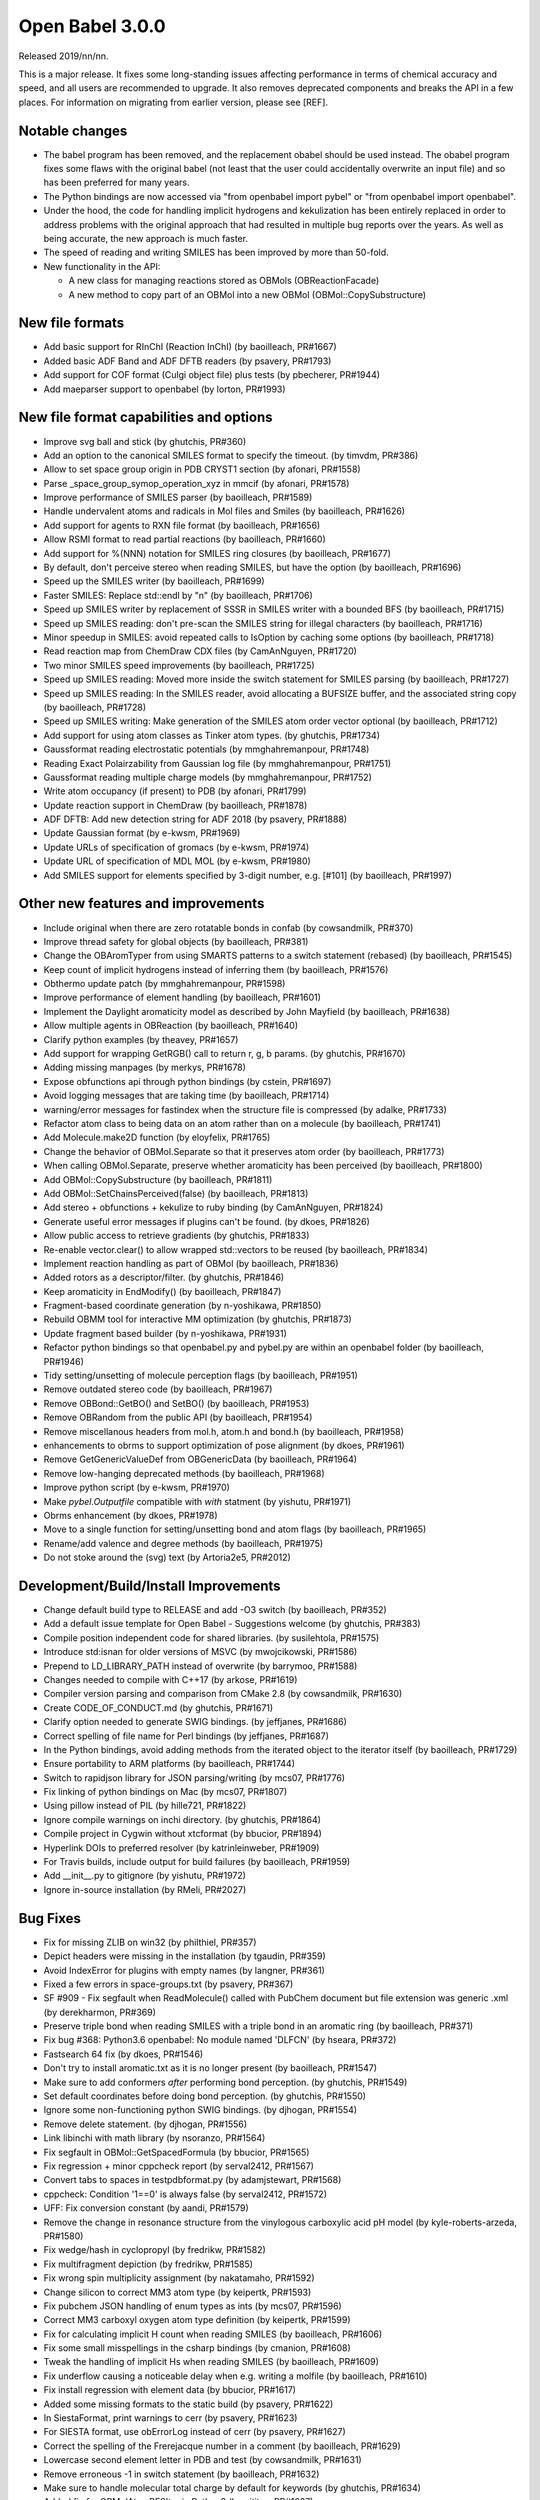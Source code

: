 Open Babel 3.0.0
================

Released 2019/nn/nn.

This is a major release. It fixes some long-standing issues affecting performance in terms of chemical accuracy and speed, and all users are recommended to upgrade. It also removes deprecated components and breaks the API in a few places. For information on migrating from earlier version, please see [REF].

Notable changes
~~~~~~~~~~~~~~~
* The babel program has been removed, and the replacement obabel should be used instead. The obabel program fixes some flaws with the original babel (not least that the user could accidentally overwrite an input file) and so has been preferred for many years.
* The Python bindings are now accessed via "from openbabel import pybel" or "from openbabel import openbabel".
* Under the hood, the code for handling implicit hydrogens and kekulization has been entirely replaced in order to address problems with the original approach that had resulted in multiple bug reports over the years. As well as being accurate, the new approach is much faster.
* The speed of reading and writing SMILES has been improved by more than 50-fold.
* New functionality in the API:

  - A new class for managing reactions stored as OBMols (OBReactionFacade)
  - A new method to copy part of an OBMol into a new OBMol (OBMol::CopySubstructure)

..
  is:pr is:merged created:>=2016-10-01
  is:pr is:merged created:>=2019-04-01

New file formats
~~~~~~~~~~~~~~~~
* Add basic support for RInChI (Reaction InChI) (by baoilleach, PR#1667)
* Added basic ADF Band and ADF DFTB readers (by psavery, PR#1793)
* Add support for COF format (Culgi object file) plus tests (by pbecherer, PR#1944)
* Add maeparser support to openbabel  (by lorton, PR#1993)

New file format capabilities and options
~~~~~~~~~~~~~~~~~~~~~~~~~~~~~~~~~~~~~~~~
* Improve svg ball and stick (by ghutchis, PR#360)
* Add an option to the canonical SMILES format to specify the timeout. (by timvdm, PR#386)
* Allow to set space group origin in PDB CRYST1 section (by afonari, PR#1558)
* Parse _space_group_symop_operation_xyz in mmcif (by afonari, PR#1578)
* Improve performance of SMILES parser (by baoilleach, PR#1589)
* Handle undervalent atoms and radicals in Mol files and Smiles (by baoilleach, PR#1626)
* Add support for agents to RXN file format (by baoilleach, PR#1656)  
* Allow RSMI format to read partial reactions (by baoilleach, PR#1660)  
* Add support for %(NNN) notation for SMILES ring closures (by baoilleach, PR#1677)  
* By default, don't perceive stereo when reading SMILES, but have the option (by baoilleach, PR#1696)  
* Speed up the SMILES writer (by baoilleach, PR#1699)
* Faster SMILES: Replace std::endl by "\n" (by baoilleach, PR#1706)
* Speed up SMILES writer by replacement of SSSR in SMILES writer with a bounded BFS (by baoilleach, PR#1715)
* Speed up SMILES reading: don't pre-scan the SMILES string for illegal characters (by baoilleach, PR#1716)
* Minor speedup in SMILES: avoid repeated calls to IsOption by caching some options (by baoilleach, PR#1718)  
* Read reaction map from ChemDraw CDX files (by CamAnNguyen, PR#1720)
* Two minor SMILES speed improvements (by baoilleach, PR#1725)
* Speed up SMILES reading: Moved more inside the switch statement for SMILES parsing (by baoilleach, PR#1727)  
* Speed up SMILES reading: In the SMILES reader, avoid allocating a BUFSIZE buffer, and the associated string copy (by baoilleach, PR#1728)  
* Speed up SMILES writing: Make generation of the SMILES atom order vector optional (by baoilleach, PR#1712)
* Add support for using atom classes as Tinker atom types. (by ghutchis, PR#1734)  
* Gaussformat reading electrostatic potentials (by mmghahremanpour, PR#1748)  
* Reading Exact Polairzability from Gaussian log file (by mmghahremanpour, PR#1751)  
* Gaussformat reading multiple charge models (by mmghahremanpour, PR#1752)
* Write atom occupancy (if present) to PDB (by afonari, PR#1799)
* Update reaction support in ChemDraw (by baoilleach, PR#1878)
* ADF DFTB: Add new detection string for ADF 2018 (by psavery, PR#1888)
* Update Gaussian format (by e-kwsm, PR#1969)
* Update URLs of specification of gromacs (by e-kwsm, PR#1974)
* Update URL of specification of MDL MOL (by e-kwsm, PR#1980)  
* Add SMILES support for elements specified by 3-digit number, e.g. [#101] (by baoilleach, PR#1997)  

Other new features and improvements
~~~~~~~~~~~~~~~~~~~~~~~~~~~~~~~~~~~
* Include original when there are zero rotatable bonds in confab (by cowsandmilk, PR#370)
* Improve thread safety for global objects (by baoilleach, PR#381)
* Change the OBAromTyper from using SMARTS patterns to a switch statement (rebased) (by baoilleach, PR#1545)
* Keep count of implicit hydrogens instead of inferring them (by baoilleach, PR#1576)  
* Obthermo update patch (by mmghahremanpour, PR#1598)
* Improve performance of element handling (by baoilleach, PR#1601)
* Implement the Daylight aromaticity model as described by John Mayfield (by baoilleach, PR#1638)
* Allow multiple agents in OBReaction (by baoilleach, PR#1640)  
* Clarify python examples (by theavey, PR#1657)
* Add support for wrapping GetRGB() call to return r, g, b params. (by ghutchis, PR#1670)
* Adding missing manpages (by merkys, PR#1678)
* Expose obfunctions api through python bindings (by cstein, PR#1697)  
* Avoid logging messages that are taking time (by baoilleach, PR#1714)  
* warning/error messages for fastindex when the structure file is compressed (by adalke, PR#1733)
* Refactor atom class to being data on an atom rather than on a molecule (by baoilleach, PR#1741)
* Add Molecule.make2D function (by eloyfelix, PR#1765)
* Change the behavior of OBMol.Separate so that it preserves atom order (by baoilleach, PR#1773)
* When calling OBMol.Separate, preserve whether aromaticity has been perceived (by baoilleach, PR#1800)
* Add OBMol::CopySubstructure (by baoilleach, PR#1811)  
* Add OBMol::SetChainsPerceived(false) (by baoilleach, PR#1813)  
* Add stereo + obfunctions + kekulize to ruby binding (by CamAnNguyen, PR#1824)
* Generate useful error messages if plugins can't be found. (by dkoes, PR#1826)
* Allow public access to retrieve gradients (by ghutchis, PR#1833)
* Re-enable vector.clear() to allow wrapped std::vectors to be reused (by baoilleach, PR#1834)
* Implement reaction handling as part of OBMol (by baoilleach, PR#1836)
* Added rotors as a descriptor/filter. (by ghutchis, PR#1846)
* Keep aromaticity in EndModify() (by baoilleach, PR#1847)  
* Fragment-based coordinate generation (by n-yoshikawa, PR#1850)
* Rebuild OBMM tool for interactive MM optimization (by ghutchis, PR#1873)
* Update fragment based builder (by n-yoshikawa, PR#1931)
* Refactor python bindings so that openbabel.py and pybel.py are within an openbabel folder (by baoilleach, PR#1946)
* Tidy setting/unsetting of molecule perception flags (by baoilleach, PR#1951)
* Remove outdated stereo code (by baoilleach, PR#1967)
* Remove OBBond::GetBO() and SetBO() (by baoilleach, PR#1953)
* Remove OBRandom from the public API (by baoilleach, PR#1954)
* Remove miscellanous headers from mol.h, atom.h and bond.h (by baoilleach, PR#1958)
* enhancements to obrms to support optimization of pose alignment (by dkoes, PR#1961)  
* Remove GetGenericValueDef from OBGenericData (by baoilleach, PR#1964)
* Remove low-hanging deprecated methods (by baoilleach, PR#1968)  
* Improve python script (by e-kwsm, PR#1970)  
* Make `pybel.Outputfile` compatible with `with` statment (by yishutu, PR#1971)
* Obrms enhancement (by dkoes, PR#1978)
* Move to a single function for setting/unsetting bond and atom flags (by baoilleach, PR#1965)
* Rename/add valence and degree methods (by baoilleach, PR#1975)
* Do not stoke around the (svg) text (by Artoria2e5, PR#2012)

Development/Build/Install Improvements
~~~~~~~~~~~~~~~~~~~~~~~~~~~~~~~~~~~~~~
* Change default build type to RELEASE and add -O3 switch (by baoilleach, PR#352)
* Add a default issue template for Open Babel - Suggestions welcome (by ghutchis, PR#383)
* Compile position independent code for shared libraries. (by susilehtola, PR#1575)  
* Introduce std:isnan for older versions of MSVC (by mwojcikowski, PR#1586)
* Prepend to LD_LIBRARY_PATH instead of overwrite (by barrymoo, PR#1588)
* Changes needed to compile with C++17 (by arkose, PR#1619)
* Compiler version parsing and comparison from CMake 2.8 (by cowsandmilk, PR#1630)
* Create CODE_OF_CONDUCT.md (by ghutchis, PR#1671)  
* Clarify option needed to generate SWIG bindings. (by jeffjanes, PR#1686)
* Correct spelling of file name for Perl bindings (by jeffjanes, PR#1687)  
* In the Python bindings, avoid adding methods from the iterated object to the iterator itself (by baoilleach, PR#1729)  
* Ensure portability to ARM platforms (by baoilleach, PR#1744)
* Switch to rapidjson library for JSON parsing/writing (by mcs07, PR#1776)
* Fix linking of python bindings on Mac (by mcs07, PR#1807)  
* Using pillow instead of PIL (by hille721, PR#1822)
* Ignore compile warnings on inchi directory. (by ghutchis, PR#1864)
* Compile project in Cygwin without xtcformat (by bbucior, PR#1894)
* Hyperlink DOIs to preferred resolver (by katrinleinweber, PR#1909)
* For Travis builds, include output for build failures (by baoilleach, PR#1959)  
* Add __init__.py to gitignore (by yishutu, PR#1972)  
* Ignore in-source installation (by RMeli, PR#2027)

Bug Fixes
~~~~~~~~~
* Fix for missing ZLIB on win32 (by philthiel, PR#357)
* Depict headers were missing in the installation (by tgaudin, PR#359)
* Avoid IndexError for plugins with empty names (by langner, PR#361)
* Fixed a few errors in space-groups.txt (by psavery, PR#367)
* SF #909 - Fix segfault when ReadMolecule() called with PubChem document but file extension was generic .xml (by derekharmon, PR#369)
* Preserve triple bond when reading SMILES with a triple bond in an aromatic ring (by baoilleach, PR#371)
* Fix bug #368: Python3.6 openbabel: No module named 'DLFCN' (by hseara, PR#372)
* Fastsearch 64 fix (by dkoes, PR#1546)
* Don't try to install aromatic.txt as it is no longer present (by baoilleach, PR#1547)
* Make sure to add conformers *after* performing bond perception. (by ghutchis, PR#1549)
* Set default coordinates before doing bond perception. (by ghutchis, PR#1550)
* Ignore some non-functioning python SWIG bindings. (by djhogan, PR#1554)
* Remove delete statement. (by djhogan, PR#1556)
* Link libinchi with math library (by nsoranzo, PR#1564)  
* Fix segfault in OBMol::GetSpacedFormula (by bbucior, PR#1565)  
* Fix regression + minor cppcheck report (by serval2412, PR#1567)
* Convert tabs to spaces in testpdbformat.py (by adamjstewart, PR#1568)
* cppcheck: Condition '1==0' is always false (by serval2412, PR#1572)
* UFF: Fix conversion constant (by aandi, PR#1579)
* Remove the change in resonance structure from the vinylogous carboxylic acid pH model (by kyle-roberts-arzeda, PR#1580)
* Fix wedge/hash in cyclopropyl (by fredrikw, PR#1582)
* Fix multifragment depiction (by fredrikw, PR#1585)
* Fix wrong spin multiplicity assignment (by nakatamaho, PR#1592)
* Change silicon to correct MM3 atom type (by keipertk, PR#1593)
* Fix pubchem JSON handling of enum types as ints (by mcs07, PR#1596)
* Correct MM3 carboxyl oxygen atom type definition (by keipertk, PR#1599)
* Fix for calculating implicit H count when reading SMILES (by baoilleach, PR#1606)
* Fix some small misspellings in the csharp bindings (by cmanion, PR#1608)  
* Tweak the handling of implicit Hs when reading SMILES (by baoilleach, PR#1609)
* Fix underflow causing a noticeable delay when e.g. writing a molfile (by baoilleach, PR#1610)
* Fix install regression with element data (by bbucior, PR#1617)
* Added some missing formats to the static build (by psavery, PR#1622)
* In SiestaFormat, print warnings to cerr (by psavery, PR#1623)  
* For SIESTA format, use obErrorLog instead of cerr (by psavery, PR#1627)  
* Correct the spelling of the Frerejacque number in a comment (by baoilleach, PR#1629) 
* Lowercase second element letter in PDB and test (by cowsandmilk, PR#1631)  
* Remove erroneous -1 in switch statement (by baoilleach, PR#1632)
* Make sure to handle molecular total charge by default for keywords (by ghutchis, PR#1634)
* Added fix for OBMolAtomBFSIter in Python3 (by oititov, PR#1637)  
* space-groups.txt: correct Hall symbol for C -4 2 b (by wojdyr, PR#1645)
* Reset path to empty in kekulization code (potential segfault) (by baoilleach, PR#1650)
* Correct handling of stereo when writing InChIs (by baoilleach, PR#1652)
* ECFP Fixup (by johnmay, PR#1653)
* Fix "folding" for fingerprints to larger bit sizes - #1654. (by ghutchis, PR#1658)
* Fix reading atom symbols from XSF file (by sencer, PR#1663)
* Minor fixes in the nwchem format reader (by xomachine, PR#1666)
* use isinstance to test if filename is bytes (by cowsandmilk, PR#1673)
* Fix bug found due to MSVC warning (by baoilleach, PR#1674)
* Fix MSVC warning about unused variable (by baoilleach, PR#1675)
* Correct handling of atom maps (by baoilleach, PR#1698)
* Fix #1701 - a GCC compiler error (by baoilleach, PR#1704)
* Remove some audit messages (by baoilleach, PR#1707)  
* Fix bug when copying stereo during obmol += obmolB (by baoilleach, PR#1719)
* Fix uninitialized read in kekulize.cpp found by Dr Memory. (by baoilleach, PR#1721)
* Fixes for ring closure parsing (by baoilleach, PR#1723)
* Make sure that OBAtom::IsInRing always triggers ring perception if not set as perceived (by baoilleach, PR#1724)
* Fix code error found from @baoilleach compiler warnings (by ghutchis, PR#1736)  
* Fix Python3 compatibility (by ghutchis, PR#1737)
* Fix ChemDraw CDX incremental value (by CamAnNguyen, PR#1743)
* Fix error in VASPformat found by static code analysis (by baoilleach, PR#1745)  
* Fix for 1731. Store atom classes in CML atomids by appending _ATOMCLASS. (by baoilleach, PR#1746)  
* Fix GCC warnings (by baoilleach, PR#1747)
* Fix warning in fastsearch substructure fingerprint screen (by baoilleach, PR#1749)
* Fix #1684  - string comparison does not work with numeric sd titles (by cowsandmilk, PR#1750)
* Fixing minor things for reading ESP from log files (by mmghahremanpour, PR#1753)
* Fix #1569 - OB 2.4.1 loses the second molecule in a HIN file (by yishutu, PR#1755)
* Fix TESTDIR definition to allow space in path (by mcs07, PR#1757)
* Fix regression. Ensure that asterisk is unbracketed when writing a SMILES string (by baoilleach, PR#1759)
* Fix MSVC warning about type conversion (by baoilleach, PR#1762)  
* Fix SMILES parsing fuzz test failures from AFL (by baoilleach, PR#1770)
* Fix warning about size_t versus int cast (by baoilleach, PR#1771)  
* A small improvement of a bugfix solving segfault when reading GAMESS output with vibrations (by boryszef, PR#1772)
* In the Python bindings, reset the DL open flags after importing _openbabel (by baoilleach, PR#1775)
* fix cdxml stereo bonds (by JasonYCHuang, PR#1777)
* Install obabel target if using static build (by torcolvin, PR#1779)  
* Fix #1769 by correctly handling the mass difference field in MDL mol files (by baoilleach, PR#1784)
* Kekulize hypervalent aromatic N and S (by baoilleach, PR#1787)
* Pdbqt fix (by dkoes, PR#1790)
* Raise a warning when coordinate is NaN (by n-yoshikawa, PR#1792)  
* Use the InChI values for the average atomic mass when reading/writing isotopes (by baoilleach, PR#1795)
* Fix compile failure after recent Molden commit (by baoilleach, PR#1796)  
* Fix segfault due to running off the start of an iterator in PDBQT format (by baoilleach, PR#1797)
* Fix#1768: Segfault upon reading GAMESS outputs of DFTB3 calculations (by serval2412, PR#1798)
* Always ensure hybridization (by ghutchis, PR#1801)
* Fix #1786 by changing the return value of OBResidue::GetNum() (by baoilleach, PR#1804)  
* Apply fixes from Benoit Leblanc to address int/double type warnings. (by baoilleach, PR#1806)  
* Fix#1607: check dynamic cast return (by serval2412, PR#1815)
* Fixes #1282: check format input is provided (by serval2412, PR#1818)
* Fix#1331: avoid crash with Q-Chem fragment (by serval2412, PR#1820)  
* Set default to read CIFs with specified coordinates, no wrapping. (by ghutchis, PR#1823)
* Fix#1056: remove a debug output (by serval2412, PR#1825)
* Get ECFP working (by baoilleach, PR#1829)
* Fix cdxml upside down format (by JasonYCHuang, PR#1831)
* Fix to CopySubstructure found when running over ChEMBL (by baoilleach, PR#1832)
* Fix#192: parse and use '-a' flag for obrotate (by serval2412, PR#1835)
* Ensure carbonyl groups are checked at both 0 and 180. (by ghutchis, PR#1845)
* Ensure that the check for OBBond::IsInRing obeys the OBMol perception flags (by baoilleach, PR#1848)
* Simplify/fix behavior of OBAtom::GetResidue so that it behaves like other lazy properties (by baoilleach, PR#1849)  
* Fixes #1851: check some limits when converting smi to sdf using --gen2D (by serval2412, PR#1852)
* Modify cleaning blank line behaviors (by yishutu, PR#1855)
* Ring membership of atoms and bonds was not being reset during perception (by baoilleach, PR#1856)
* Update qeq.txt (by mkrykunov, PR#1882)
* Support lone pair stereo on nitrogen as well as sulfur (by baoilleach, PR#1885)
* Changed indexing of fragments, should fix #1889 (by fredrikw, PR#1890)
* Avoid out-of-range access in OBMolBondBFSIter (by baoilleach, PR#1892)
* Fix OBChemTsfm wrapping of implicit H counts (by baoilleach, PR#1896)
* Updated the coordinate generation from templates.  (by fredrikw, PR#1902)
* Fix incorrect use of `memcpy`. (by sunoru, PR#1908)
* Add SetChainsPerceived() after EndModify() in formats that add residues (by baoilleach, PR#1914)
* define isfinite removed. (by orex, PR#1928)
* Teach the isomorphism mapper to respect atom identity (by johnmay, PR#1939)
* Fix memory leak in OBSmartsPattern::Init() (by n-yoshikawa, PR#1945)
* Address CMake build warning about policy CMP0005 being set to OLD (by baoilleach, PR#1948)
* Fix clang warning about in-class init of a non-static data member (by baoilleach, PR#1949)
* Update bindings for changes to headers (by baoilleach, PR#1963)
* Fix randomly failing Python gradient test (by baoilleach, PR#1966)
* Exit with non-zero if an error occurs (by e-kwsm, PR#1973)
* Avoid non-finite bond vectors (by dkoes, PR#1981)  
* Include babelconfig in vector3.h  (by dkoes, PR#1985)  
* Fix #1987: CMake failing at FindRapidJSON (by RMeli, PR#1988)
* fpsformat.cpp: compile bugfix header added. (by orex, PR#1991)
* Address Ubuntu bug in defining python install dir (by dkoes, PR#1992)  
* PDB and PDBQT Insertion Code Fixes (by RMeli, PR#1998)
* Make pybel compatible with #1975 (by yishutu, PR#2005)  
* H vector fix (by dkoes, PR#2010)
* Change forcefield.cpp so that steepest descent and conjugate gradient update maxgrad (by PeaWagon, PR#2017)
* Update coordinates in the fast option of obabel (by n-yoshikawa, PR#2026)  
  
  
Cast of contributors
~~~~~~~~~~~~~~~~~~~~
aandi, adalke (Andrew Dalke), adamjstewart (Adam J. Stewart), afonari (Alexandr Fonari), artoria2e5 (Mingye Wang), baoilleach (Noel O'Boyle), barrymoo (Barry Moore), bbucior (Ben Bucior), boryszef (Borys Szefczyk), camannguyen (An Nguyen), cmanion (Charles A. Manion), cowsandmilk (David Hall), cstein (Casper Steinmann), derekharmon (Derek Harmon), djhogan (Daniel Hogan), dkoes (David Koes), e-kwsm (Eisuke Kawashima), eloyfelix (Eloy Felix), fredrikw (Fredrik Wallner), ghutchis (Geoff Hutchison), hille721 (Christoph Hille), hseara (Hector Martinez-Seara), jasonychuang (Jason Huang), jeffjanes (Jeff Janes), johnmay (John Mayfield), katrinleinweber (Katrin Leinweber), keipertk (Kristopher Keipert), kyle-roberts-arzeda, langner (Karol M. Langner), lorton (Pat Lorton), mcs07 (Matt Swain), merkys (Andrius Merkys), mkrykunov, mmghahremanpour (Mohammad Ghahremanpour), mwojcikowski (Maciej Wójcikowski), n-yoshikawa (Naruki Yoshikawa), nakatamaho (Nakata Maho), nsoranzo (Nicola Soranzo), oititov (Titov Oleg), orex (Kirill Okhotnikov), pbecherer (Paul Becherer), peawagon (Jen), philthiel (Philipp Thiel), psavery (Patrick Avery), rmeli (Rocco Meli), serval2412 (Julien Nabet), sunoru, susilehtola (Susi Lehtola), tgaudin (Théophile Gaudin), theavey (Thomas Heavey), timvdm (Tim Vandermeersch), torcolvin (Tor Colvin), wojdyr (Marcin Wojdyr), xomachine (Dmitriy Fomichev), yishutu (Yi-Shu Tu)
